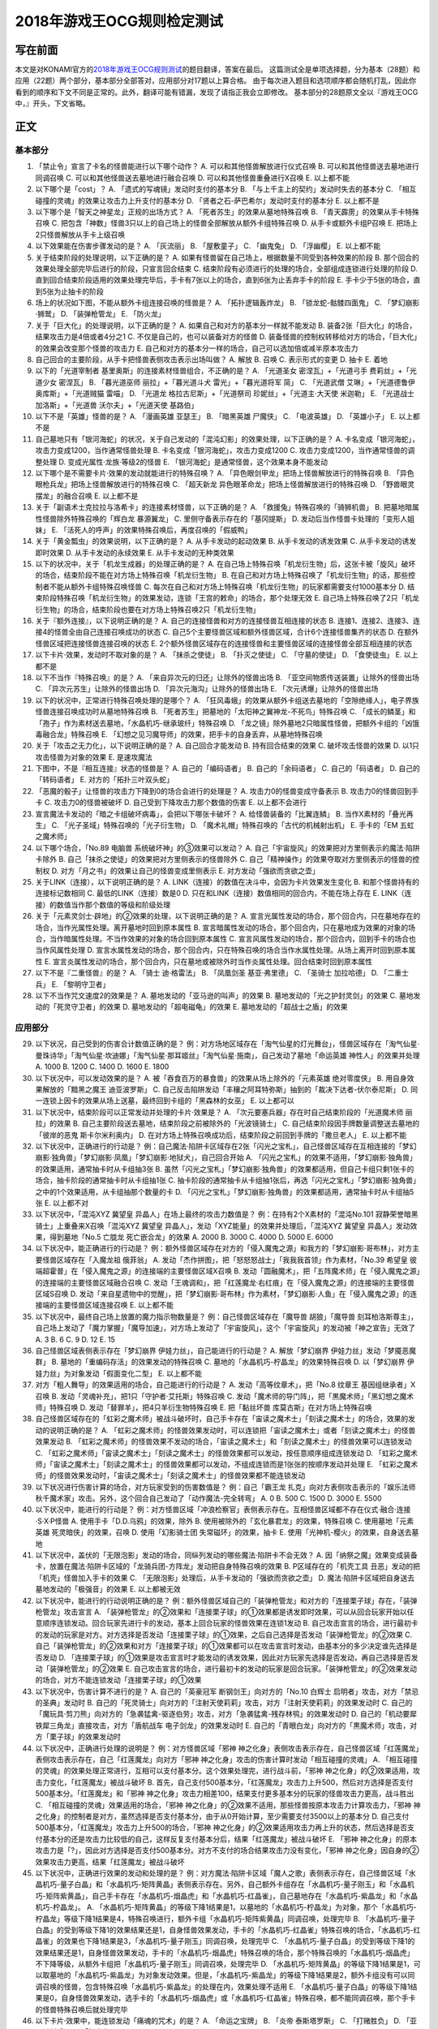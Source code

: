 .. _`2018年游戏王OCG规则检定测试`:

======
2018年游戏王OCG规则检定测试
======

写在前面
========

本文是对KONAMI官方的\ `2018年游戏王OCG规则测试 <https://www.db.yugioh-card.com/yugiohdb/rule_master.action?ope=3>`__\ 的题目翻译，答案在最后。
这篇测试全是单项选择题，分为基本（28题）和应用（22题）两个部分，基本部分全部答对，应用部分对17题以上算合格。
由于每次进入题目和选项顺序都会随机打乱，因此你看到的顺序和下文不同是正常的。此外，翻译可能有错漏，发现了请指正我会立即修改。
基本部分的28题原文全以『游戏王OCG中，』开头，下文省略。

正文
====

基本部分
--------

1.  「禁止令」宣言了卡名的怪兽能进行以下哪个动作？ A.
    可以和其他怪兽解放进行仪式召唤 B. 可以和其他怪兽送去墓地进行同调召唤
    C. 可以和其他怪兽送去墓地进行融合召唤 D. 可以和其他怪兽重叠进行X召唤
    E. 以上都不能

2.  以下哪个是「cost」？ A. 「遗式的写魂镜」发动时支付的基本分 B.
    「与上千主上的契约」发动时失去的基本分 C.
    「相互碰撞的灵魂」的效果让攻击力上升支付的基本分 D.
    「贤者之石-萨巴希尔」发动时支付的基本分 E. 以上都不是

3.  以下哪个是「智天之神星龙」正规的出场方式？ A.
    「死者苏生」的效果从墓地特殊召唤 B. 「青天霹雳」的效果从手卡特殊召唤
    C.
    把包含「神数」怪兽3只以上的自己场上的怪兽全部解放从额外卡组特殊召唤
    D. 从手卡或额外卡组P召唤 E. 把场上2只怪兽解放从手卡上级召唤

4.  以下效果能在伤害步骤发动的是？ A. 「灰流丽」 B. 「屋敷童子」 C.
    「幽鬼兔」 D. 「浮幽樱」 E. 以上都不能

5.  关于结束阶段的处理说明，以下正确的是？ A.
    如果有怪兽留在自己场上，根据数量不同受到各种效果的阶段 B.
    那个回合的效果处理全部完毕后进行的阶段，只宣言回合结束 C.
    结束阶段有必须进行的处理的场合，全部组成连锁进行处理的阶段 D.
    直到回合结束阶段适用的效果处理完毕后，手卡有7张以上的场合，直到6张为止丢弃手卡的阶段
    E. 手卡少于5张的场合，直到5张为止抽卡的阶段

6.  场上的状况如下图，不能从额外卡组连接召唤的怪兽是？ |image.png| A.
    「拓扑逻辑轰炸龙」 B. 「锁龙蛇-骷髅四面鬼」 C. 「梦幻崩影·狮鹫」 D.
    「装弹枪管龙」 E. 「防火龙」

7.  关于「巨大化」的处理说明，以下正确的是？ A.
    如果自己和对方的基本分一样就不能发动 B.
    装备2张「巨大化」的场合，结果攻击力是4倍或者4分之1 C.
    不仅是自己的，也可以装备对方的怪兽 D.
    装备怪兽的控制权转移给对方的场合，「巨大化」的效果会改变那个怪兽的攻击力
    E. 自己和对方的基本分一样的场合，自己可以选加倍或减半原本攻击力

8.  自己回合的主要阶段，从手卡把怪兽表侧攻击表示出场叫做？ A. 解放 B.
    召唤 C. 表示形式的变更 D. 抽卡 E. 着地

9.  以下的「光道宰制者 基里奥斯」的连接素材怪兽组合，不正确的是？ A.
    「光道圣女 密涅瓦」+「光道弓手 费莉丝」+「光道少女 密涅瓦」 B.
    「暮光道巫师 丽拉」+「暮光道斗犬 雷光」+「暮光道将军 简」 C.
    「光道武僧 艾琳」+「光道德鲁伊 奥库斯」+「光道贼猫 雷喵」 D.
    「光道龙 格拉古尼斯」+「光道祭司 珍妮丝」+「光道主·大天使 米迦勒」
    E. 「光道战士 加洛斯」+「光道兽 沃尔夫」+「光道天使 基路伯」

10. 以下不是「英雄」怪兽的是？ A. 「漫画英雄 亚瑟王」 B. 「暗黑英雄
    尸魔侠」 C. 「电波英雄」 D. 「英雄小子」 E. 以上都不是

11. 自己墓地只有「银河海蛇」的状况，关于自己发动的「混沌幻影」的效果处理，以下正确的是？
    A. 卡名变成「银河海蛇」，攻击力变成1200，当作通常怪兽处理 B.
    卡名变成「银河海蛇」，攻击力变成1200 C.
    攻击力变成1200，当作通常怪兽的调整处理 D.
    变成光属性·龙族·等级2的怪兽 E.
    「银河海蛇」是通常怪兽，这个效果本身不能发动

12. 以下哪个是不需要卡片·效果的发动就能进行的特殊召唤？ A.
    「异色眼剑甲龙」把场上怪兽解放进行的特殊召唤 B.
    「异色眼枪兵龙」把场上怪兽解放进行的特殊召唤 C. 「超天新龙
    异色眼革命龙」把场上怪兽解放进行的特殊召唤 D.
    「野兽眼灵摆龙」的融合召唤 E. 以上都不是

13. 关于「副语术士克拉拉与洛希卡」的连接素材怪兽，以下正确的是？ A.
    「救援兔」特殊召唤的「骑狮机兽」 B.
    把墓地暗属性怪兽除外特殊召唤的「辉白龙 暴源翼龙」 C.
    里侧守备表示存在的「基冈提斯」 D.
    发动后当作怪兽卡处理的「变形人姐妹」 E.
    「活死人的呼声」的效果特殊召唤后，再度召唤的「假威鸭」

14. 关于「黄金瓢虫」的效果说明，以下正确的是？ A. 从手卡发动的起动效果
    B. 从手卡发动的诱发效果 C. 从手卡发动的诱发即时效果 D.
    从手卡发动的永续效果 E. 从手卡发动的无种类效果

15. 以下的状况中，关于「机龙生成器」的处理正确的是？ A.
    在自己场上特殊召唤「机龙衍生物」后，这张卡被「旋风」破坏的场合，结束阶段不能在对方场上特殊召唤「机龙衍生物」
    B.
    在自己和对方场上特殊召唤了「机龙衍生物」的话，那些控制者不能从额外卡组特殊召唤怪兽
    C.
    每次在自己和对方场上特殊召唤「机龙衍生物」的玩家都需要支付1000基本分
    D.
    结束阶段特殊召唤「机龙衍生物」的效果发动，连锁「王宫的敕命」的场合，那个处理无效
    E.
    自己场上特殊召唤了2只「机龙衍生物」的场合，结束阶段也要在对方场上特殊召唤2只「机龙衍生物」

16. 关于『额外连接』，以下说明正确的是？ A.
    自己的连接怪兽和对方的连接怪兽互相连接的状态 B.
    连接1、连接2、连接3、连接4的怪兽全由自己连接召唤成功的状态 C.
    自己5个主要怪兽区域和额外怪兽区域，合计6个连接怪兽集齐的状态 D.
    在额外怪兽区域把连接怪兽连接召唤的状态 E.
    2个额外怪兽区域存在的连接怪兽和主要怪兽区域的连接怪兽全部互相连接的状态

17. 以下卡片·效果，发动时不取对象的是？ A. 「抹杀之使徒」 B.
    「扑灭之使徒」 C. 「守墓的使徒」 D. 「食使徒虫」 E. 以上都不是

18. 以下不当作『特殊召唤』的是？ A. 「来自异次元的归还」让除外的怪兽出场
    B. 「亚空间物质传送装置」让除外的怪兽出场 C.
    「异次元苏生」让除外的怪兽出场 D. 「异次元海沟」让除外的怪兽出场 E.
    「次元诱爆」让除外的怪兽出场

19. 以下的状况中，正常进行特殊召唤处理的是哪个？ A.
    「狂风毒蛾」的效果从额外卡组送去墓地的「空隙绝缘人」，电子界族怪兽连接召唤成功时从墓地特殊召唤
    B. 「死者苏生」把墓地的「太阳神之翼神龙-不死鸟」特殊召唤 C.
    「成长的鳞茎」和「孢子」作为素材送去墓地，「水晶机巧-继承玻纤」特殊召唤
    D.
    「龙之镜」除外墓地2只暗属性怪兽，把额外卡组的「凶饿毒融合龙」特殊召唤
    E. 「幻想之见习魔导师」的效果，把手卡的自身丢弃，从墓地特殊召唤

20. 关于「攻击之无力化」，以下说明正确的是？ A. 自己回合才能发动 B.
    持有回合结束的效果 C. 破坏攻击怪兽的效果 D.
    以1只攻击怪兽为对象的效果 E. 是速攻魔法

21. 下图中，不是『相互连接』状态的怪兽是？ |image.png| A.
    自己的「编码语者」 B. 自己的「余码语者」 C. 自己的「码语者」 D.
    自己的「转码语者」 E. 对方的「拓扑三叶双头蛇」

22. 「恶魔的骰子」让怪兽的攻击力下降到0的场合会进行的处理是？ A.
    攻击力0的怪兽变成守备表示 B. 攻击力0的怪兽回到手卡 C.
    攻击力0的怪兽被破坏 D. 自己受到下降攻击力那个数值的伤害 E.
    以上都不会进行

23. 宣言魔法卡发动的「暗之卡组破坏病毒」，会把以下哪张卡破坏？ A.
    给怪兽装备的「比翼连鳞」 B. 当作X素材的「叠光再生」 C.
    「光子圣域」特殊召唤的「光子衍生物」 D.
    「魔术礼帽」特殊召唤的「古代的机械射出机」 E. 手卡的「EM
    五虹之魔术师」

24. 以下哪个场合，「No.89 电脑兽 系统破坏神」的③效果可以发动？ A.
    自己「宇宙旋风」的效果把对方里侧表示的魔法·陷阱卡除外 B.
    自己「抹杀之使徒」的效果把对方里侧表示的怪兽除外 C.
    自己「精神操作」的效果夺取对方里侧表示的怪兽的控制权 D.
    对方「月之书」的效果让自己的怪兽变成里侧表示 E.
    对方发动「强欲而贪欲之壶」

25. 关于LINK（连接），以下说明正确的是？ A.
    LINK（连接）的数值在决斗中，会因为卡片效果发生变化 B.
    和那个怪兽持有的连接标记数相同 C. 最低的LINK（连接）数是0 D.
    只在和LINK（连接）数值相同的回合内，不能在场上存在 E.
    LINK（连接）的数值当作那个数值的等级和阶级处理

26. 关于「元素灵剑士·辟地」的②效果的处理，以下说明正确的是？ A.
    宣言光属性发动的场合，那个回合内，只在墓地存在的场合，当作光属性处理。离开墓地时回到原本属性
    B.
    宣言暗属性发动的场合，那个回合内，只在墓地成为效果的对象的场合，当作暗属性处理。不当作效果的对象的场合回到原本属性
    C. 宣言风属性发动的场合，那个回合内，回到手卡的场合也当作风属性处理
    D.
    宣言水属性发动的场合，那个回合内，只在特殊召唤的场合当作水属性处理。从场上离开时回到原本属性
    E.
    宣言炎属性发动的场合，那个回合内，只在墓地或被除外时当作炎属性处理。回合结束时回到原本属性

27. 以下不是『二重怪兽』的是？ A. 「骑士 迪·格雷法」 B. 「凤凰剑圣
    基亚·弗里德」 C. 「圣骑士 加拉哈德」 D. 「二重士兵」 E.
    「黎明守卫者」

28. 以下不当作咒文速度2的效果是？ A. 墓地发动的「亚马逊的叫声」的效果 B.
    墓地发动的「光之护封灵剑」的效果 C. 墓地发动的「死灵守卫者」的效果
    D. 墓地发动的「超电磁龟」的效果 E. 墓地发动的「超战士之盾」的效果

应用部分
--------

29. 以下状况，自己受到的伤害合计数值正确的是？
    例：对方场地区域存在「淘气仙星的灯光舞台」，怪兽区域存在「淘气仙星·曼珠诗华」「淘气仙星·坎迪娜」「淘气仙星·那耳姬丝」「淘气仙星·施南」，自己发动了墓地「命运英雄
    神性人」的效果并处理 A. 1000 B. 1200 C. 1400 D. 1600 E. 1800

30. 以下状况中，可以发动效果的是？ A.
    被「吞食百万的暴食兽」的效果从场上除外的「元素英雄 绝对零度侠」 B.
    用自身效果解放的「黯黑之魔王 迪亚波罗斯」 C.
    自己反击陷阱发动「丰穰之阿耳特弥斯」抽到的「裁决下达者-伏尔泰尼斯」
    D. 同一连锁上因卡的效果从场上送墓，最终回到卡组的「黑森林的女巫」 E.
    以上都可以

31. 以下状况中，结束阶段可以正常发动并处理的卡片·效果是？ A.
    「次元要塞兵器」存在时自己结束阶段的「光道魔术师 丽拉」的效果 B.
    自己主要阶段送去墓地，结束阶段之前被除外的「光波镜骑士」 C.
    自己结束阶段因手牌数量调整送去墓地的「彼岸的恶鬼 斯卡尔米利奥内」 D.
    在对方场上特殊召唤成功后，结束阶段之前回到手牌的「撒旦老人」 E.
    以上都不能

32. 以下状况中，正确进行的行动是？
    例：自己魔法·陷阱卡区域存在2张「闪光之宝札」，自己怪兽区域存在互相连接的「梦幻崩影·独角兽」「梦幻崩影·凤凰」「梦幻崩影·地狱犬」，自己回合开始
    A.
    「闪光之宝札」的效果不适用，「梦幻崩影·独角兽」的效果适用，通常抽卡时从卡组抽3张
    B.
    虽然「闪光之宝札」「梦幻崩影·独角兽」的效果都适用，但自己卡组只剩1张卡的场合，抽卡阶段的通常抽卡时从卡组抽1张
    C.
    抽卡阶段的通常抽卡从卡组抽1张后，再选「闪光之宝札」「梦幻崩影·独角兽」之中的1个效果适用，从卡组抽那个数量的卡
    D.
    「闪光之宝札」「梦幻崩影·独角兽」的效果都适用，通常抽卡时从卡组抽5张
    E. 以上都不对

33. 以下状况中，「混沌XYZ 冀望皇 异晶人」在场上最终的攻击力数值是？
    例：在持有2个X素材的「混沌No.101
    寂静荣誉暗黑骑士」上重叠来X召唤「混沌XYZ 冀望皇
    异晶人」，发动「XYZ能量」的效果并处理后，「混沌XYZ 冀望皇
    异晶人」发动效果，得到墓地「No.5 亡胧龙 死亡嵌合龙」的效果 A. 2000
    B. 3000 C. 4000 D. 5000 E. 6000

34. 以下状况中，能正确进行的行动是？
    例：额外怪兽区域存在对方的「侵入魔鬼之源」和我方的「梦幻崩影·哥布林」，对方主要怪兽区域存在「入魔龙祖
    俄菲翁」 A.
    发动「杰作拼图」，把「怒怒怒战士」「我我我首领」作为素材，「No.39
    希望皇 彼端超霍普」在「侵入魔鬼之源」的连接端的主要怪兽区域X召唤 B.
    发动「圆融魔术」，把「五阵魔术师」在「侵入魔鬼之源」的连接端的主要怪兽区域融合召唤
    C.
    发动「王魂调和」，把「红莲魔龙·右红痕」在「侵入魔鬼之源」的连接端的主要怪兽区域S召唤
    D.
    发动「来自星遗物中的觉醒」，把「梦幻崩影·哥布林」作为素材，「梦幻崩影·人鱼」在「侵入魔鬼之源」的连接端的主要怪兽区域连接召唤
    E. 以上都不能

35. 以下状况中，最终自己场上放置的魔力指示物数量是？
    例：自己怪兽区域存在「魔导兽 胡狼」「魔导兽
    刻耳柏洛斯尊主」，自己场上发动了「魔力掌握」「魔导加速」，对方场上发动了「宇宙旋风」，这个「宇宙旋风」的发动被「神之宣告」无效了
    A. 3 B. 6 C. 9 D. 12 E. 15

36. 自己怪兽区域表侧表示存在「梦幻崩界 伊娃力丝」，自己能进行的行动是？
    A. 解放「梦幻崩界 伊娃力丝」发动「梦魇恶魔群」 B.
    墓地的「重编码存活」的效果发动的特殊召唤 C.
    墓地的「水晶机巧-柠晶龙」的效果特殊召唤 D. 以「梦幻崩界
    伊娃力丝」为对象发动「假面变化二型」 E. 以上都不能

37. 对方「粗人舞导」的效果适用的场合，自己能进行的行动是？ A.
    发动「高等纹章术」，把「No.8 纹章王 基因组继承者」X召唤 B.
    发动「灵魂补充」，把1只「守护者·艾托斯」特殊召唤 C.
    发动「魔术师的导门阵」，把「黒魔术师」「黑幻想之魔术师」特殊召唤 D.
    发动「替罪羊」，把4只羊衍生物特殊召唤 E. 把「黏丝坏兽
    库莫古斯」在对方场上特殊召唤

38. 自己怪兽区域存在的「虹彩之魔术师」被战斗破坏时，自己手卡存在「宙读之魔术士」「刻读之魔术士」的场合，效果的发动的说明正确的是？
    A.
    「虹彩之魔术师」的怪兽效果发动时，可以连锁把「宙读之魔术士」或者「刻读之魔术士」的怪兽效果发动
    B.
    「虹彩之魔术师」的怪兽效果不发动的场合，「宙读之魔术士」和「刻读之魔术士」的怪兽效果可以连锁发动
    C.
    「虹彩之魔术师」「宙读之魔术士」「刻读之魔术士」的怪兽效果都可以发动，按任意顺序组成连锁发动
    D.
    「虹彩之魔术师」「宙读之魔术士」「刻读之魔术士」的怪兽效果都可以发动，不组成连锁而是1张张的按顺序发动并处理
    E.
    「虹彩之魔术师」的怪兽效果发动时，「宙读之魔术士」「刻读之魔术士」的怪兽效果都不能连锁发动

39. 以下状况进行伤害计算的场合，对方玩家受到的伤害数值是？
    例：自己「霸王龙 扎克」向对方表侧攻击表示的「娱乐法师
    秋千魔术家」攻击。另外，这个回合自己发动了「动作魔法-完全转弯」 A. 0
    B. 500 C. 1500 D. 3000 E. 5500

40. 以下状况中，能进行的行动是？
    例：对方怪兽区域「冲浪检察官」表侧表示存在。互相怪兽区域都不存在仪式·融合·连接·S·X·P怪兽
    A. 使用手卡「D.D.乌鸦」的效果，除外 B.
    使用被除外的「玄化暴君龙」的效果，特殊召唤 C. 使用墓地「元素英雄
    死灵暗侠」的效果，召唤 D. 使用「幻影骑士团 失常磁环」的效果，抽卡 E.
    使用「光神机-樱火」的效果，自身送去墓地

41. 以下状况中，盖伏的「无限泡影」发动的场合，同纵列发动的哪些魔法·陷阱卡不会无效？
    A.
    因「纳祭之魔」效果变成装备卡，放置在魔法·陷阱卡区域的「龙骑兵团-方阵龙」发动把自身特殊召唤的效果
    B. P区域存在的「机壳工具 丑恶」发动的把「机壳」怪兽加入手卡的效果 C.
    「无限泡影」处理后，从手卡发动的「强欲而贪欲之壶」 D.
    魔法·陷阱卡区域把自身送去墓地发动的「极强音」的效果 E. 以上都被无效

42. 以下状况中，能进行的行动说明正确的是？
    例：额外怪兽区域自己的「装弹枪管龙」和对方的「连接栗子球」存在，「装弹枪管龙」攻击宣言
    A.
    「装弹枪管龙」的②效果和「连接栗子球」的①效果都是诱发即时效果，可以从回合玩家开始以任意顺序连锁发动。回合玩家先进行卡的发动，基本上回合玩家的怪兽效果在连锁1发动
    B.
    自己攻击宣言的场合，进行最初卡的发动的玩家是对方。对方选择是否发动「连接栗子球」的①效果，之后自己选择是否发动「装弹枪管龙」的②效果
    C.
    自己「装弹枪管龙」的②效果和对方「连接栗子球」的①效果都可以在攻击宣言时发动，由基本分的多少决定谁先选择是否发动
    D.
    「连接栗子球」的①效果是攻击宣言时才能发动的诱发效果，因此对方玩家先选择是否发动，再自己选择是否发动「装弹枪管龙」的②效果
    E.
    自己攻击宣言的场合，进行最初卡的发动的玩家是回合玩家。「装弹枪管龙」的②效果发动的场合，对方不能连锁发动「连接栗子球」的①效果

43. 以下状况中，伤害计算不进行的是？ A. 自己的「英豪冠军
    断钢剑王」向对方的「No.10 白辉士
    启明者」攻击，对方「禁忌的圣典」发动时 B.
    自己的「死灵骑士」向对方的「注射天使莉莉」攻击，对方「注射天使莉莉」的效果发动时
    C.
    自己的「魔玩具·剪刀熊」向对方的「急袭猛禽-驱逐伯劳」攻击，对方「急袭猛禽-残存林鸮」的效果发动时
    D. 自己的「机动要犀 铁犀三角龙」直接攻击，对方「盾航战车
    电子剑龙」的效果发动时 E.
    自己的「青眼白龙」向对方的「黒魔术师」攻击，对方「栗子球」的效果发动时

44. 以下状况中，正确进行处理的说明是？ 例：对方怪兽区域「邪神
    神之化身」表侧攻击表示存在，自己怪兽区域「红莲魔龙」表侧攻击表示存在，自己「红莲魔龙」向对方「邪神
    神之化身」攻击的伤害计算时发动「相互碰撞的灵魂」 A.
    「相互碰撞的灵魂」的效果处理正常进行，互相可以支付基本分。这个效果处理完，进行战斗前，「邪神
    神之化身」的②效果适用，攻击力变化，「红莲魔龙」被战斗破坏 B.
    首先，自己支付500基本分，「红莲魔龙」攻击力上升500，然后对方选择是否支付500基本分。「红莲魔龙」和「邪神
    神之化身」攻击力相差100，结果支付更多基本分的玩家的怪兽攻击力更高，战斗胜出
    C. 「相互碰撞的灵魂」效果适用的场合，「邪神
    神之化身」的②效果不适用，那些怪兽按原本攻击力计算攻击力，「邪神
    神之化身」的控制者是对方，虽然选择是否支付基本分，由于从0开始计算，至少需要支付3500以上的基本分
    D. 自己支付500基本分，「红莲魔龙」攻击力上升500的场合，「邪神
    神之化身」的②效果适用攻击力再上升的状态，然后选择是否支付基本分的还是攻击力比较低的自己，这样反复支付基本分后，结果「红莲魔龙」被战斗破坏
    E. 「邪神
    神之化身」的原本攻击力是「?」，因此对方选择是否支付500基本分。对方不支付的场合结果攻击力没有变化，「邪神
    神之化身」因自身的②效果攻击力更高，结果「红莲魔龙」被战斗破坏

45. 以下状况中，正确进行效果的发动和处理的是？
    例：对方魔法·陷阱卡区域「魔人之歌」表侧表示存在，自己怪兽区域「水晶机巧-量子白晶」和「水晶机巧-矩阵黄晶」表侧表示存在。另外，自己额外卡组存在「水晶机巧-量子刚玉」和「水晶机巧-矩阵紫黄晶」，自己手卡存在「水晶机巧-烟晶虎」和「水晶机巧-红晶雀」，自己墓地存在「水晶机巧-紫晶龙」和「水晶机巧-柠晶龙」。
    A.
    「水晶机巧-矩阵黄晶」的等级下降1结果是1，以墓地的「水晶机巧-柠晶龙」为对象，那个「水晶机巧-柠晶龙」等级下降1结果是4，特殊召唤进行，额外卡组「水晶机巧-矩阵紫黄晶」同调召唤，处理完毕
    B.
    「水晶机巧-量子白晶」的受到等级下降1的效果结果还是1，自身怪兽效果发动，手卡的「水晶机巧-红晶雀」特殊召唤的场合，「水晶机巧-红晶雀」的效果也下降1结果是3，「水晶机巧-量子刚玉」同调召唤，处理完毕
    C.
    「水晶机巧-量子白晶」的受到等级下降1的效果结果还是1，自身怪兽效果发动，手卡的「水晶机巧-烟晶虎」特殊召唤的场合，那个特殊召唤的「水晶机巧-烟晶虎」不下降等级，从额外卡组把「水晶机巧-量子刚玉」同调召唤，处理完毕
    D.
    「水晶机巧-矩阵黄晶」的等级下降1结果是1，可以取墓地的「水晶机巧-紫晶龙」为对象发动效果。但是，「水晶机巧-紫晶龙」的等级下降1结果是2，额外卡组没有可以同调召唤的怪兽，包含特殊召唤「水晶机巧-紫晶龙」的处理在内，效果处理不适用
    E.
    「水晶机巧-量子白晶」的等级下降1结果是0，自身怪兽效果发动，选手卡的「水晶机巧-烟晶虎」或「水晶机巧-红晶雀」特殊召唤，都不能同调召唤，那个手卡的怪兽特殊召唤后就处理完毕

46. 以下卡片·效果中，能连锁发动「痛魂的咒术」的是？ A. 「命运之宝牌」 B.
    「炎帝 泰斯塔罗斯」 C. 「打赌胜负」 D. 「亚马逊射手」 E. 「氧素龙」

47. 以下状况中，正确处理的说明是？
    例：「真红眼黑龙」装备的3张「附锁链的真红眼牙」的②效果全部连锁发动，连锁1的对象是「武装龙
    LV10」，连锁2的对象是「元素英雄
    闪光火焰翼侠」，连锁3的对象是「电子龙」。连锁处理后，作为装备卡的「武装龙
    LV10」被「旋风」破坏了。 A.
    因那些「附锁链的真红眼牙」的②效果把复数个效果怪兽当作装备卡装备的场合，攻击力·守备力最高的数值适用，「真红眼黑龙」是攻击力3000，守备力2100的状态。「武装龙
    LV10」被「旋风」破坏后，是攻击力2500，守备力2100的状态 B.
    因那些「附锁链的真红眼牙」的②效果当作装备卡处理的效果怪兽装备的场合，结果最后装备的攻击力·守备力的数值适用。那之后，最后装备的怪兽被破坏的场合，结果不会回到和装备的效果怪兽攻击力·守备力相同的状态。也就是说，
    「真红眼黑龙」回到攻击力2400，守备力2000的原本状态 C.
    因那些「附锁链的真红眼牙」的②效果当作装备卡处理的效果怪兽装备的场合，结果最后装备的攻击力·守备力的数值适用。这个场合「武装龙
    LV10」被「旋风」破坏，变成和第二个装备的「元素英雄
    闪光火焰翼侠」的攻击力·守备力相同数值 D.
    因那些「附锁链的真红眼牙」的②效果当作装备卡处理的效果怪兽被装备的话，那些效果适用。「元素英雄
    闪光火焰翼侠」和「电子龙」装备中，攻击力·守备力与哪个变成相同自己可以选
    E.
    因那些「附锁链的真红眼牙」的②效果当作装备卡处理的效果怪兽装备的场合，那个连锁最后发动的「附锁链的真红眼牙」的处理适用攻击力·守备力。这个场合，攻击力2100，守备力1600的状态，「武装龙
    LV10」被「旋风」破坏也不会发生变化

48. 场上是以下状况的场合，自己「装弹枪管龙」选择对象，连锁发动对象怪兽的效果，结果送去墓地的卡片数最多的怪兽是？
    |image.png| A. 「自动手枪弹丸龙」 B. 「马格努姆弹丸龙」 C.
    「霰弹弹丸龙」 D. 「麻醉弹丸龙」 E. 「金属被甲弹丸龙」

49. 卡片效果适用的以下处理中，直到效果发动的回合结束时也适用的是哪一个？
    A. 「空牙团的斗士 布拉沃」的效果上升的攻击力 B.
    「刺刀枪管龙」的效果减半的攻击力 C.
    「连接栗子球」的效果变成0的攻击力 D. 「刚鬼
    大巨人食人魔」的效果下降的攻击力 E. 以上都不适用

50. 场上是以下状况的场合，自己「连接蜘蛛」连接召唤成功时，对方「平衡侵略者」的③效果发动的场合，正确的处理说明是？
    |image.png| A.
    「平衡侵略者」向相邻的对方魔法·陷阱卡的所在纵列移动，对方盖伏的魔法·陷阱卡和羊衍生物被破坏
    B. 「平衡侵略者」向相邻的存在「连接蜘蛛」的所在纵列移动
    ，对方的「连接蜘蛛」被破坏 C.
    「平衡侵略者」向相邻的对方魔法·陷阱卡的所在纵列移动，对方的2个羊衍生物和「连接蜘蛛」被破坏
    D. 「平衡侵略者」向相邻的存在「连接蜘蛛」的所在纵列移动
    ，对方1个羊衍生物被破坏 E.
    「平衡侵略者」的效果发动，因为是相同的纵列，所以不进行任何处理

# 答案 1-5 ADCBD 6-10 DCBDE 11-15 ECEBE 16-20 ECBCD 21-25 AEAEB
26-28 ACA

29-30 DC 31-35 EACDC 36-40 BBADC 41-45 EDBDB 46-50 DBCDB

以下是广告
==========

FW战队招新群：462083346 有其他疑问可加qq群：768881279

.. |image.png| image:: https://upload-images.jianshu.io/upload_images/1898522-77b4619809146c80.png?imageMogr2/auto-orient/strip%7CimageView2/2/w/1240
.. |image.png| image:: https://upload-images.jianshu.io/upload_images/1898522-ed1f9d6a6b3e08e3.png?imageMogr2/auto-orient/strip%7CimageView2/2/w/1240
.. |image.png| image:: https://upload-images.jianshu.io/upload_images/1898522-cf98cf1307781abf.png?imageMogr2/auto-orient/strip%7CimageView2/2/w/1240
.. |image.png| image:: https://upload-images.jianshu.io/upload_images/1898522-02292ea1869dce46.png?imageMogr2/auto-orient/strip%7CimageView2/2/w/1240
